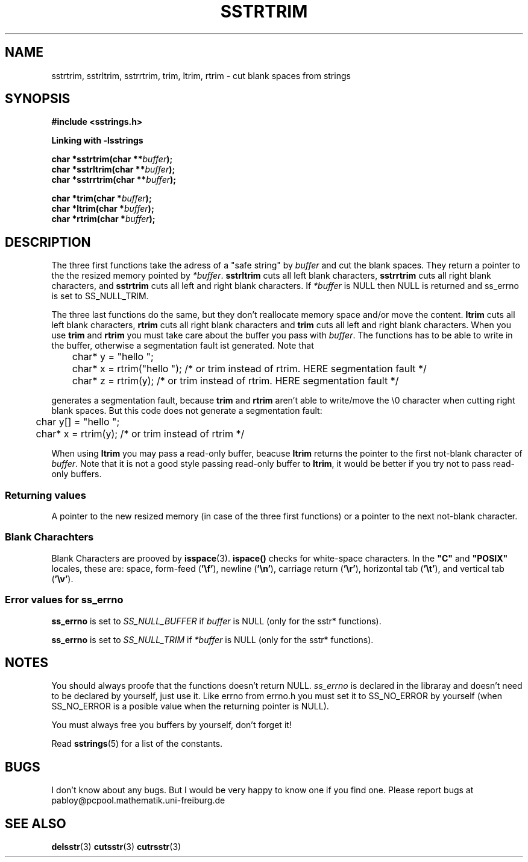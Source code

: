 .\" Copyright 2005 by Pablo Yanez Trujillo <pabloy@pcpool.mathematik.uni-freiburg.de
.\" The safe Strings Library Version 1.0.4
.\" 
.\" This is free software. Please read the file ../COPYING if you
.\" want to use/edit/distribuite this source file.
.\" This source file is protected by the GNU GPL-2
.\" NOTE: There is NO  warranty; not even for MERCHANTABILITY or 
.\" FITNESS FOR A PARTICULAR PURPOSE.
.TH "SSTRTRIM" "3" "July 2005" "Version 1.0.4" "Linux Programmer's Manual -- Safe Strings Library"
.SH "NAME"
sstrtrim, sstrltrim, sstrrtrim, trim, ltrim, rtrim - cut blank spaces from strings
.SH "SYNOPSIS"
.B #include <sstrings.h>

.B Linking with -lsstrings
.sp
.BI "char *sstrtrim(char **"buffer ");"
.br
.BI "char *sstrltrim(char **"buffer ");"
.br
.BI "char *sstrrtrim(char **"buffer ");"

.BI "char *trim(char *"buffer ");"
.br
.BI "char *ltrim(char *"buffer ");"
.br
.BI "char *rtrim(char *"buffer ");"
.SH "DESCRIPTION"
The three first functions take the adress of a "safe string" by \fIbuffer\fR and cut the blank spaces. They return a pointer to
the the resized memory pointed by \fI*buffer\fR. \fBsstrltrim\fR cuts all left blank characters, 
\fBsstrrtrim\fR cuts all right blank characters, and \fBsstrtrim\fR cuts all left and right blank characters. If \fI*buffer\fR is
NULL then NULL is returned and ss_errno is set to SS_NULL_TRIM.

The three last functions do the same, but they don't reallocate memory space and/or move the content.
\fBltrim\fR cuts all left blank characters, \fBrtrim\fR cuts all right blank characters and
\fBtrim\fR cuts all left and right blank characters. When you use \fBtrim\fR and \fBrtrim\fR you must take care about the
buffer you pass with \fIbuffer\fR. The functions has to be able to write in the buffer, otherwise a segmentation fault ist generated.
Note that

.RS
.nf
	char* y = "hello        ";
	char* x = rtrim("hello        "); /* or trim instead of rtrim. HERE segmentation fault */
	char* z = rtrim(y); /* or trim instead of rtrim. HERE segmentation fault */
.fi
.RE

generates a segmentation fault, because \fBtrim\fR and \fBrtrim\fR aren't able to write/move the \\0 character when cutting right
blank spaces. But this code does not generate a segmentation fault:

.RS
.nf
	char y[] = "hello        ";
	char* x = rtrim(y); /* or trim instead of rtrim */
.fi
.RE

When using \fBltrim\fR you may pass a read-only buffer, beacuse \fBltrim\fR returns the pointer to the first not-blank character of
\fIbuffer\fR. Note that it is not a good style passing read-only buffer to \fBltrim\fR, it would be better if you try not to pass
read-only buffers.
.SS "Returning values"
A pointer to the new resized memory (in case of the three first functions) or a pointer to the next not-blank character.
.SS "Blank Charachters"
Blank Characters are prooved by \fBisspace\fR(3). \fBispace()\fR checks for white-space characters.  In the
.B """C"""
and
.B """POSIX"""
locales, these are: space, form-feed
.RB ( '\ef' ),
newline
.RB ( '\en' ),
carriage return
.RB ( '\er' ),
horizontal tab
.RB ( '\et' ),
and vertical tab
.RB ( '\ev' ). \"Thank you, /usr/share/man/man3/isalpha.3.gz
.SS "Error values for ss_errno"
\fBss_errno\fR is set to \fISS_NULL_BUFFER\fR if \fIbuffer\fR is NULL (only for the sstr* functions).

\fBss_errno\fR is set to \fISS_NULL_TRIM\fR if \fI*buffer\fR is NULL (only for the sstr* functions).


.SH "NOTES"
You should always proofe that the functions doesn't return NULL. \fIss_errno\fR is declared in the libraray and doesn't need to
be declared by yourself, just use it. Like errno from errno.h you must set it to SS_NO_ERROR by yourself (when SS_NO_ERROR is a posible
value when the returning pointer is NULL).

You must always free you buffers by yourself, don't forget it!

Read \fBsstrings\fR(5) for a list of the constants.
.SH "BUGS"
I don't know about any bugs. But I would be very happy to know one if you find one. Please report bugs at
pabloy@pcpool.mathematik.uni-freiburg.de
.SH "SEE ALSO"
.BR delsstr (3)
.BR cutsstr (3)
.BR cutrsstr (3)
